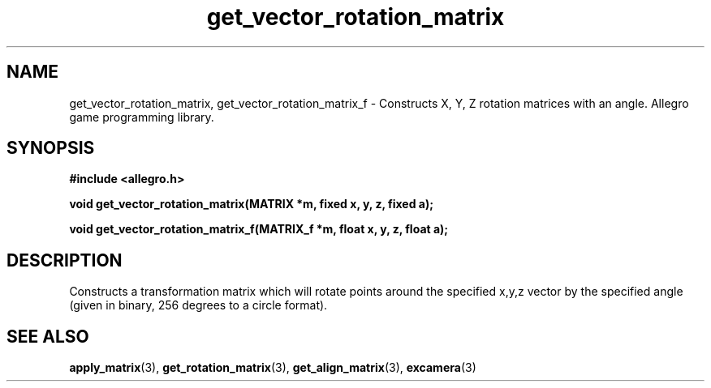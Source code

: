 .\" Generated by the Allegro makedoc utility
.TH get_vector_rotation_matrix 3 "version 4.4.3" "Allegro" "Allegro manual"
.SH NAME
get_vector_rotation_matrix, get_vector_rotation_matrix_f \- Constructs X, Y, Z rotation matrices with an angle. Allegro game programming library.\&
.SH SYNOPSIS
.B #include <allegro.h>

.sp
.B void get_vector_rotation_matrix(MATRIX *m, fixed x, y, z, fixed a);

.B void get_vector_rotation_matrix_f(MATRIX_f *m, float x, y, z, float a);
.SH DESCRIPTION
Constructs a transformation matrix which will rotate points around the 
specified x,y,z vector by the specified angle (given in binary, 256 
degrees to a circle format).

.SH SEE ALSO
.BR apply_matrix (3),
.BR get_rotation_matrix (3),
.BR get_align_matrix (3),
.BR excamera (3)
